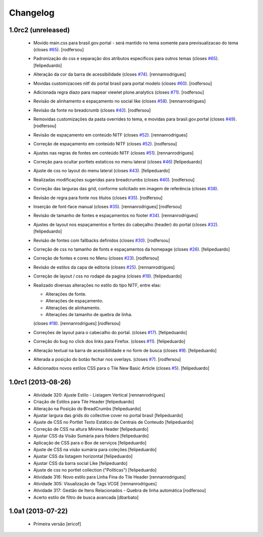 Changelog
---------

1.0rc2 (unreleased)
^^^^^^^^^^^^^^^^^^^

  * Movido main.css para brasil.gov.portal - será mantido no tema somente para
    previsualizacao do tema (closes `#65`_).
    [rodfersou]
  * Padronização do css e separação dos atributos especificos para outros temas (closes `#65`_).
    [felipeduardo]
  * Alteração da cor da barra de acessibilidade (closes `#74`_).
    [rennanrodrigues]
  * Movidas customizacoes nitf do portal brasil para portal modelo (closes `#60`_).
    [rodfersou]
  * Adicionada regra diazo para mapear viewlet plone.analytics (closes `#71`_).
    [rodfersou]
  * Revisão de alinhamento e espaçamento no social like (closes `#58`_).
    [rennanrodrigues]
  * Revisão da fonte no breadcrumb (closes `#40`_).
    [rodfersou]
  * Removidas customizações da pasta overrides to tema, e movidas para brasil.gov.portal
    (closes `#49`_).
    [rodfersou]
  * Revisão de espaçamento em conteúdo NITF (closes `#52`_). [rennanrodrigues]
  * Correção de espaçamento em conteúdo NITF (closes `#52`_). [rodfersou]
  * Ajustes nas regras de fontes em conteúdo NITF (closes `#51`_). [rennanrodrigues]
  * Correção para ocultar portlets estaticos no menu lateral (closes `#46`_)
    [felipeduardo]
  * Ajuste de css no layout do menu lateral (closes `#43`_). [felipeduardo]
  * Realizadas modificações sugeridas para breadcrumbs (closes `#40`_). [rodfersou]
  * Correção das larguras das grid, conforme solicitado em imagem de referência (closes `#38`_).
  * Revisão de regra para fonte nos títulos (closes `#35`_). [rodfersou]
  * Inserção de font-face manual (closes `#35`_). [rennanrodrigues]
    [rodfersou]
  * Revisão de tamanho de fontes e espaçamentos no footer `#34`_). [rennanrodrigues]
  * Ajustes de layout nos espaçamentos e fontes do cabeçalho (header) do portal (closes `#32`_).
    [felipeduardo]
  * Revisão de fontes com fallbacks definidos (closes `#30`_). [rodfersou]
  * Correção de css no tamanho de fonts e espaçamentos da homepage
    (closes `#26`_). [felipeduardo]
  * Correção de fontes e cores no Menu  (closes `#23`_). [rodfersou]
  * Revisão de estilos da capa de editoria (closes `#25`_). [rennanrodrigues]
  * Correção de layout / css no rodapé da pagina  (closes `#19`_).
    [felipeduardo]
  * Realizado diversas alterações no estilo do tipo NITF, entre elas:

    * Alterações de fonte.
    * Alterações de espaçamento.
    * Alterações de alinhamento.
    * Alterações de tamanho de quebra de linha.

    (closes `#18`_). [rennanrodrigues] [rodfersou]
  * Correções de layout para o cabecalho do portal.  (closes `#17`_).
    [felipeduardo]
  * Correção do bug no click dos links para Firefox.  (closes `#11`_).
    [felipeduardo]
  * Alteração textual na barra de acessibilidade e no form de busca
    (closes `#9`_). [felipeduardo]
  * Alterada a posição do botão fechar nos overlays.  (closes `#7`_).
    [rodfersou]
  * Adicionados novos estilos CSS para o Tile New Basic Article (closes `#5`_).
    [felipeduardo]


1.0rc1 (2013-08-26)
^^^^^^^^^^^^^^^^^^^^^^^^^^^^^

  * Atividade 320: Ajuste Estilo - Listagem Vertical [rennanrodrigues]
  * Criação de Estilos para Tile Header [felipeduardo]
  * Alteração na Posição do BreadCrumbs [felipeduardo]
  * Ajustar largura das grids do collective cover no portal brasil
    [felipeduardo]
  * Ajuste de CSS no Portlet Texto Estático de Centrais de Conteudo
    [felipeduardo]
  * Correção de CSS na altura Mínima Header [felipeduardo]
  * Ajustar CSS da Visão Sumária para folders [felipeduardo]
  * Aplicação de CSS para o Box de serviços [felipeduardo]
  * Ajuste de CSS na visão sumária para coleções [felipeduardo]
  * Ajustar CSS da listagem horizontal [felipeduardo]
  * Ajustar CSS da barra social Like [felipeduardo]
  * Ajuste de css no portlet collection ("Políticas") [felipeduardo]
  * Atividade 316: Novo estilo para Linha Fina do Tile Header [rennanrodrigues]
  * Atividade 305: Visualização de Tags VCGE [rennanrodrigues]
  * Atividade 317: Gestão de Itens Relacionados - Quebra de linha automática
    [rodfersou]
  * Acerto estilo de filtro de busca avancada [dbarbato]


1.0a1 (2013-07-22)
^^^^^^^^^^^^^^^^^^^^^^^^^^^^^

  * Primeira versão [ericof]

.. _`#5`: https://github.com/plonegovbr/brasil.gov.temas/issues/5
.. _`#7`: https://github.com/plonegovbr/brasil.gov.temas/issues/7
.. _`#9`: https://github.com/plonegovbr/brasil.gov.temas/issues/9
.. _`#11`: https://github.com/plonegovbr/brasil.gov.temas/issues/11
.. _`#17`: https://github.com/plonegovbr/brasil.gov.temas/issues/17
.. _`#18`: https://github.com/plonegovbr/brasil.gov.temas/issues/18
.. _`#19`: https://github.com/plonegovbr/brasil.gov.temas/issues/19
.. _`#23`: https://github.com/plonegovbr/brasil.gov.temas/issues/23
.. _`#25`: https://github.com/plonegovbr/brasil.gov.temas/issues/25
.. _`#26`: https://github.com/plonegovbr/brasil.gov.temas/issues/26
.. _`#30`: https://github.com/plonegovbr/brasil.gov.temas/issues/30
.. _`#32`: https://github.com/plonegovbr/brasil.gov.temas/issues/32
.. _`#34`: https://github.com/plonegovbr/brasil.gov.temas/issues/34
.. _`#35`: https://github.com/plonegovbr/brasil.gov.temas/issues/35
.. _`#38`: https://github.com/plonegovbr/brasil.gov.temas/issues/38
.. _`#40`: https://github.com/plonegovbr/brasil.gov.temas/issues/40
.. _`#43`: https://github.com/plonegovbr/brasil.gov.temas/issues/43
.. _`#46`: https://github.com/plonegovbr/brasil.gov.temas/issues/46
.. _`#49`: https://github.com/plonegovbr/brasil.gov.temas/issues/49
.. _`#51`: https://github.com/plonegovbr/brasil.gov.temas/issues/51
.. _`#52`: https://github.com/plonegovbr/brasil.gov.temas/issues/52
.. _`#58`: https://github.com/plonegovbr/brasil.gov.temas/issues/58
.. _`#60`: https://github.com/plonegovbr/brasil.gov.temas/issues/60
.. _`#65`: https://github.com/plonegovbr/brasil.gov.temas/issues/65
.. _`#71`: https://github.com/plonegovbr/brasil.gov.temas/issues/71
.. _`#74`: https://github.com/plonegovbr/brasil.gov.temas/issues/74
.. _`#77`: https://github.com/plonegovbr/brasil.gov.temas/issues/77
